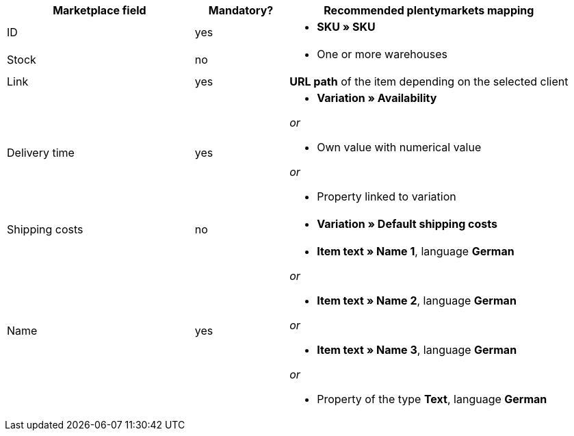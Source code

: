 [[recommended-mappings]]
[cols="2,1,3a"]
|====
|Marketplace field |Mandatory? |Recommended plentymarkets mapping

| ID
| yes
| * *SKU » SKU*

| Stock
| no
| * One or more warehouses

| Link
| yes
| *URL path* of the item depending on
the selected client

| Delivery time
| yes
| * *Variation » Availability*

_or_

* Own value with numerical value

_or_

* Property linked to variation

| Shipping costs
| no
| * *Variation » Default shipping costs*

| Name
| yes
| * *Item text » Name 1*, language *German*

_or_

* *Item text » Name 2*, language *German*

_or_

* *Item text » Name 3*, language *German*

_or_

* Property of the type *Text*, language *German*
|====
